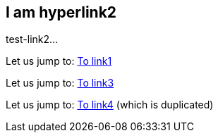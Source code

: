 [[test-link2]]
== I am hyperlink2
test-link2...

Let us jump to: <<test-link1,To link1>>
 
Let us jump to: <<test-link3,To link3>>

Let us jump to: <<test-link4,To link4>> (which is duplicated)  